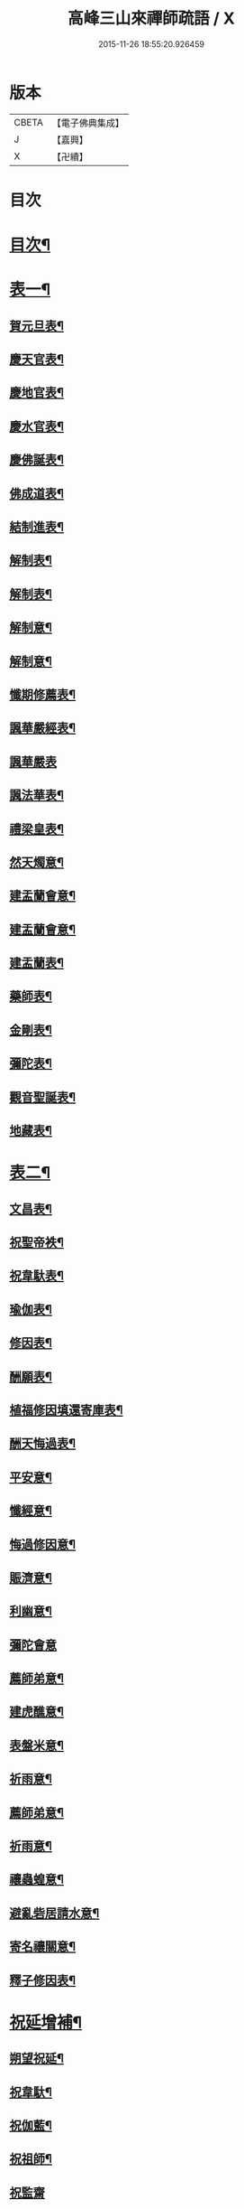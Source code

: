 #+TITLE: 高峰三山來禪師疏語 / X
#+DATE: 2015-11-26 18:55:20.926459
* 版本
 |     CBETA|【電子佛典集成】|
 |         J|【嘉興】    |
 |         X|【卍續】    |

* 目次
* [[file:KR6q0232_001.txt::001-0255a2][目次¶]]
* [[file:KR6q0232_001.txt::0255c4][表一¶]]
** [[file:KR6q0232_001.txt::0255c5][賀元旦表¶]]
** [[file:KR6q0232_001.txt::0255c21][慶天官表¶]]
** [[file:KR6q0232_001.txt::0256a6][慶地官表¶]]
** [[file:KR6q0232_001.txt::0256a22][慶水官表¶]]
** [[file:KR6q0232_001.txt::0256b7][慶佛誕表¶]]
** [[file:KR6q0232_001.txt::0256b23][佛成道表¶]]
** [[file:KR6q0232_001.txt::0256c9][結制進表¶]]
** [[file:KR6q0232_001.txt::0256c27][解制表¶]]
** [[file:KR6q0232_001.txt::0257a15][解制表¶]]
** [[file:KR6q0232_001.txt::0257b4][解制意¶]]
** [[file:KR6q0232_001.txt::0257b16][解制意¶]]
** [[file:KR6q0232_001.txt::0257b26][懺期修薦表¶]]
** [[file:KR6q0232_001.txt::0257c14][諷華嚴經表¶]]
** [[file:KR6q0232_001.txt::0257c30][諷華嚴表]]
** [[file:KR6q0232_001.txt::0258a17][諷法華表¶]]
** [[file:KR6q0232_001.txt::0258b3][禮梁皇表¶]]
** [[file:KR6q0232_001.txt::0258b22][然天燭意¶]]
** [[file:KR6q0232_001.txt::0258c2][建盂蘭會意¶]]
** [[file:KR6q0232_001.txt::0258c15][建盂蘭會意¶]]
** [[file:KR6q0232_001.txt::0258c27][建盂蘭表¶]]
** [[file:KR6q0232_001.txt::0259a14][藥師表¶]]
** [[file:KR6q0232_001.txt::0259a30][金剛表¶]]
** [[file:KR6q0232_001.txt::0259b16][彌陀表¶]]
** [[file:KR6q0232_001.txt::0259c4][觀音聖誕表¶]]
** [[file:KR6q0232_001.txt::0259c20][地藏表¶]]
* [[file:KR6q0232_002.txt::002-0260b4][表二¶]]
** [[file:KR6q0232_002.txt::002-0260b5][文昌表¶]]
** [[file:KR6q0232_002.txt::002-0260b24][祝聖帝袟¶]]
** [[file:KR6q0232_002.txt::0260c14][祝韋馱表¶]]
** [[file:KR6q0232_002.txt::0260c29][瑜伽表¶]]
** [[file:KR6q0232_002.txt::0261a17][修因表¶]]
** [[file:KR6q0232_002.txt::0261b4][酬願表¶]]
** [[file:KR6q0232_002.txt::0261b20][植福修因填還寄庫表¶]]
** [[file:KR6q0232_002.txt::0261c9][酬天悔過表¶]]
** [[file:KR6q0232_002.txt::0261c27][平安意¶]]
** [[file:KR6q0232_002.txt::0262a10][懺經意¶]]
** [[file:KR6q0232_002.txt::0262a22][悔過修因意¶]]
** [[file:KR6q0232_002.txt::0262b5][賑濟意¶]]
** [[file:KR6q0232_002.txt::0262b17][利幽意¶]]
** [[file:KR6q0232_002.txt::0262b30][彌陀會意]]
** [[file:KR6q0232_002.txt::0262c14][薦師弟意¶]]
** [[file:KR6q0232_002.txt::0262c27][建虎醮意¶]]
** [[file:KR6q0232_002.txt::0263a11][表盤米意¶]]
** [[file:KR6q0232_002.txt::0263a23][祈雨意¶]]
** [[file:KR6q0232_002.txt::0263b6][薦師弟意¶]]
** [[file:KR6q0232_002.txt::0263b19][祈雨意¶]]
** [[file:KR6q0232_002.txt::0263c6][禳蟲蝗意¶]]
** [[file:KR6q0232_002.txt::0263c21][避亂砦居請水意¶]]
** [[file:KR6q0232_002.txt::0264a5][寄名禳關意¶]]
** [[file:KR6q0232_002.txt::0264a18][釋子修因表¶]]
* [[file:KR6q0232_003.txt::003-0264c4][祝延增補¶]]
** [[file:KR6q0232_003.txt::003-0264c5][朔望祝延¶]]
** [[file:KR6q0232_003.txt::003-0264c23][祝韋馱¶]]
** [[file:KR6q0232_003.txt::0265a7][祝伽藍¶]]
** [[file:KR6q0232_003.txt::0265a18][祝祖師¶]]
** [[file:KR6q0232_003.txt::0265a30][祝監齋]]
** [[file:KR6q0232_003.txt::0265b12][囑孤魂¶]]
** [[file:KR6q0232_003.txt::0265b26][元旦¶]]
** [[file:KR6q0232_003.txt::0265c5][上元¶]]
** [[file:KR6q0232_003.txt::0265c15][中元¶]]
** [[file:KR6q0232_003.txt::0265c25][下元¶]]
** [[file:KR6q0232_003.txt::0266a5][祝佛誕¶]]
** [[file:KR6q0232_003.txt::0266a14][佛成道¶]]
** [[file:KR6q0232_003.txt::0266a24][祝堂頭和尚誕期¶]]
** [[file:KR6q0232_003.txt::0266b4][祝檀信誕期¶]]
** [[file:KR6q0232_003.txt::0266b15][掛鐘板語¶]]
** [[file:KR6q0232_003.txt::0266b24][摘鐘板語¶]]
** [[file:KR6q0232_003.txt::0266c3][檀信祈禍白意¶]]
** [[file:KR6q0232_003.txt::0266c12][寄名禳關意¶]]
** [[file:KR6q0232_003.txt::0266c22][寄名脫白意¶]]
** [[file:KR6q0232_003.txt::0267a4][檀信諷經白意¶]]
** [[file:KR6q0232_003.txt::0267a12][檀信諷經畢白意¶]]
* 卷
** [[file:KR6q0232_001.txt][高峰三山來禪師疏語 1]]
** [[file:KR6q0232_002.txt][高峰三山來禪師疏語 2]]
** [[file:KR6q0232_003.txt][高峰三山來禪師疏語 3]]
